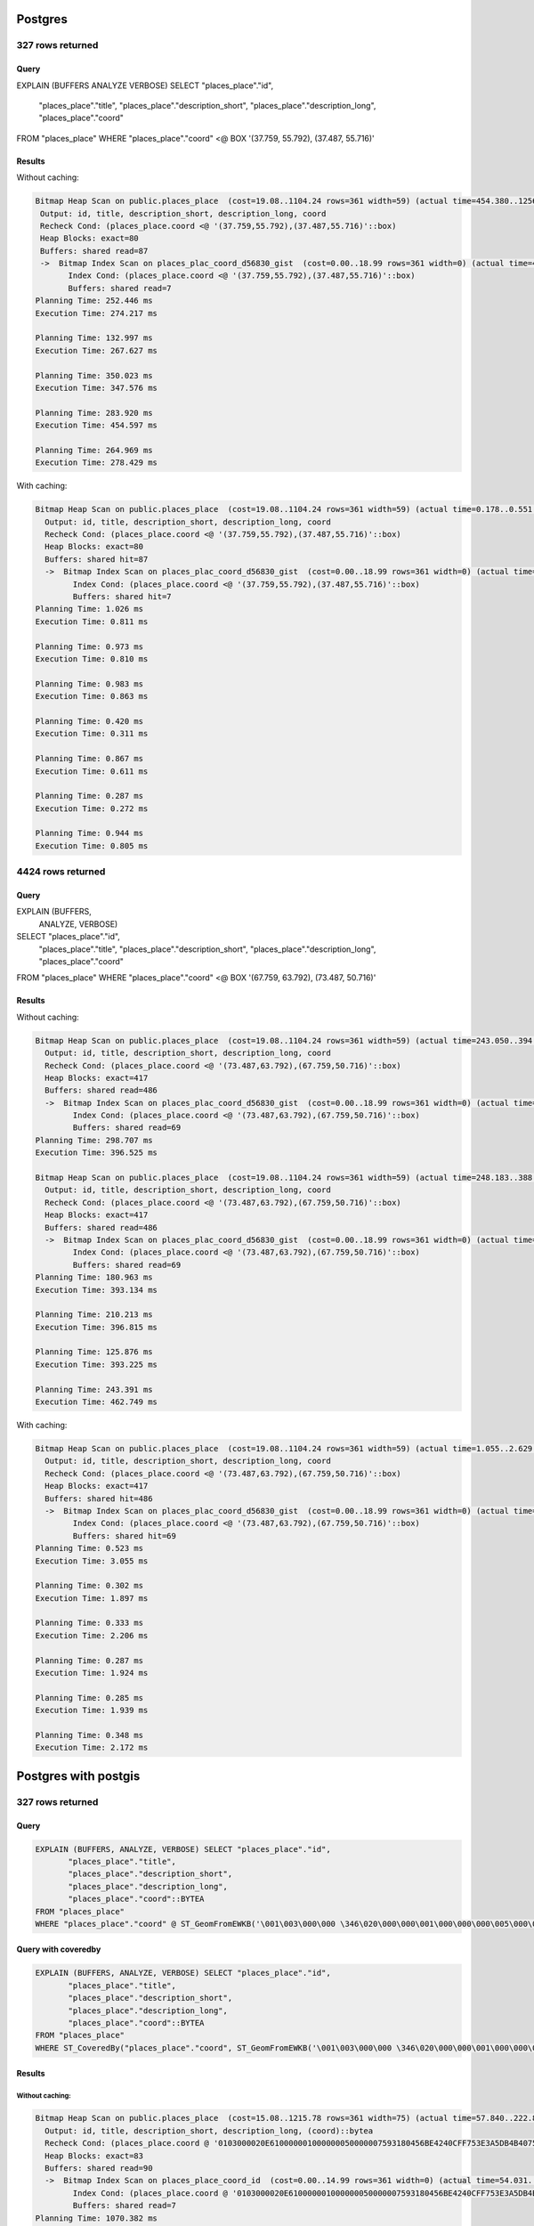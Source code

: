 ========
Postgres
========

327 rows returned
=================

Query
^^^^^

.. code-block:: sql

EXPLAIN (BUFFERS ANALYZE VERBOSE)
SELECT "places_place"."id",
       "places_place"."title",
       "places_place"."description_short",
       "places_place"."description_long",
       "places_place"."coord"
FROM "places_place"
WHERE "places_place"."coord" <@ BOX '(37.759, 55.792), (37.487, 55.716)'

Results
^^^^^^^

Without caching:

.. code-block::

 Bitmap Heap Scan on public.places_place  (cost=19.08..1104.24 rows=361 width=59) (actual time=454.380..1256.090 rows=327 loops=1)
  Output: id, title, description_short, description_long, coord
  Recheck Cond: (places_place.coord <@ '(37.759,55.792),(37.487,55.716)'::box)
  Heap Blocks: exact=80
  Buffers: shared read=87
  ->  Bitmap Index Scan on places_plac_coord_d56830_gist  (cost=0.00..18.99 rows=361 width=0) (actual time=439.986..439.986 rows=327 loops=1)
        Index Cond: (places_place.coord <@ '(37.759,55.792),(37.487,55.716)'::box)
        Buffers: shared read=7
 Planning Time: 252.446 ms
 Execution Time: 274.217 ms

 Planning Time: 132.997 ms
 Execution Time: 267.627 ms

 Planning Time: 350.023 ms
 Execution Time: 347.576 ms

 Planning Time: 283.920 ms
 Execution Time: 454.597 ms

 Planning Time: 264.969 ms
 Execution Time: 278.429 ms


With caching:

.. code-block::

 Bitmap Heap Scan on public.places_place  (cost=19.08..1104.24 rows=361 width=59) (actual time=0.178..0.551 rows=327 loops=1)
   Output: id, title, description_short, description_long, coord
   Recheck Cond: (places_place.coord <@ '(37.759,55.792),(37.487,55.716)'::box)
   Heap Blocks: exact=80
   Buffers: shared hit=87
   ->  Bitmap Index Scan on places_plac_coord_d56830_gist  (cost=0.00..18.99 rows=361 width=0) (actual time=0.131..0.131 rows=327 loops=1)
         Index Cond: (places_place.coord <@ '(37.759,55.792),(37.487,55.716)'::box)
         Buffers: shared hit=7
 Planning Time: 1.026 ms
 Execution Time: 0.811 ms

 Planning Time: 0.973 ms
 Execution Time: 0.810 ms

 Planning Time: 0.983 ms
 Execution Time: 0.863 ms

 Planning Time: 0.420 ms
 Execution Time: 0.311 ms

 Planning Time: 0.867 ms
 Execution Time: 0.611 ms

 Planning Time: 0.287 ms
 Execution Time: 0.272 ms

 Planning Time: 0.944 ms
 Execution Time: 0.805 ms



4424 rows returned
==================

Query
^^^^^

EXPLAIN (BUFFERS,
         ANALYZE,
         VERBOSE)
SELECT "places_place"."id",
       "places_place"."title",
       "places_place"."description_short",
       "places_place"."description_long",
       "places_place"."coord"
FROM "places_place"
WHERE "places_place"."coord" <@ BOX '(67.759, 63.792), (73.487, 50.716)'

Results
^^^^^^^

Without caching:

.. code-block::

 Bitmap Heap Scan on public.places_place  (cost=19.08..1104.24 rows=361 width=59) (actual time=243.050..394.798 rows=5424 loops=1)
   Output: id, title, description_short, description_long, coord
   Recheck Cond: (places_place.coord <@ '(73.487,63.792),(67.759,50.716)'::box)
   Heap Blocks: exact=417
   Buffers: shared read=486
   ->  Bitmap Index Scan on places_plac_coord_d56830_gist  (cost=0.00..18.99 rows=361 width=0) (actual time=231.584..231.584 rows=5424 loops=1)
         Index Cond: (places_place.coord <@ '(73.487,63.792),(67.759,50.716)'::box)
         Buffers: shared read=69
 Planning Time: 298.707 ms
 Execution Time: 396.525 ms

 Bitmap Heap Scan on public.places_place  (cost=19.08..1104.24 rows=361 width=59) (actual time=248.183..388.794 rows=5424 loops=1)
   Output: id, title, description_short, description_long, coord
   Recheck Cond: (places_place.coord <@ '(73.487,63.792),(67.759,50.716)'::box)
   Heap Blocks: exact=417
   Buffers: shared read=486
   ->  Bitmap Index Scan on places_plac_coord_d56830_gist  (cost=0.00..18.99 rows=361 width=0) (actual time=237.251..237.251 rows=5424 loops=1)
         Index Cond: (places_place.coord <@ '(73.487,63.792),(67.759,50.716)'::box)
         Buffers: shared read=69
 Planning Time: 180.963 ms
 Execution Time: 393.134 ms

 Planning Time: 210.213 ms
 Execution Time: 396.815 ms

 Planning Time: 125.876 ms
 Execution Time: 393.225 ms

 Planning Time: 243.391 ms
 Execution Time: 462.749 ms

With caching:

.. code-block::

 Bitmap Heap Scan on public.places_place  (cost=19.08..1104.24 rows=361 width=59) (actual time=1.055..2.629 rows=5424 loops=1)
   Output: id, title, description_short, description_long, coord
   Recheck Cond: (places_place.coord <@ '(73.487,63.792),(67.759,50.716)'::box)
   Heap Blocks: exact=417
   Buffers: shared hit=486
   ->  Bitmap Index Scan on places_plac_coord_d56830_gist  (cost=0.00..18.99 rows=361 width=0) (actual time=0.958..0.958 rows=5424 loops=1)
         Index Cond: (places_place.coord <@ '(73.487,63.792),(67.759,50.716)'::box)
         Buffers: shared hit=69
 Planning Time: 0.523 ms
 Execution Time: 3.055 ms

 Planning Time: 0.302 ms
 Execution Time: 1.897 ms

 Planning Time: 0.333 ms
 Execution Time: 2.206 ms

 Planning Time: 0.287 ms
 Execution Time: 1.924 ms

 Planning Time: 0.285 ms
 Execution Time: 1.939 ms

 Planning Time: 0.348 ms
 Execution Time: 2.172 ms


=====================
Postgres with postgis
=====================

327 rows returned
=================

Query
^^^^^

.. code-block:: sql

   EXPLAIN (BUFFERS, ANALYZE, VERBOSE) SELECT "places_place"."id",
          "places_place"."title",
          "places_place"."description_short",
          "places_place"."description_long",
          "places_place"."coord"::BYTEA
   FROM "places_place"
   WHERE "places_place"."coord" @ ST_GeomFromEWKB('\001\003\000\000 \346\020\000\000\001\000\000\000\005\000\000\000u\223\030\004V\276B@\317\367S\343\245\333K@u\223\030\004V\276B@L7\211A`\345K@\376\324x\351&\341B@L7\211A`\345K@\376\324x\351&\341B@\317\367S\343\245\333K@u\223\030\004V\276B@\317\367S\343\245\333K@'::BYTEA)

Query with coveredby
^^^^^^^^^^^^^^^^^^^^

.. code-block:: sql

   EXPLAIN (BUFFERS, ANALYZE, VERBOSE) SELECT "places_place"."id",
          "places_place"."title",
          "places_place"."description_short",
          "places_place"."description_long",
          "places_place"."coord"::BYTEA
   FROM "places_place"
   WHERE ST_CoveredBy("places_place"."coord", ST_GeomFromEWKB('\001\003\000\000 \346\020\000\000\001\000\000\000\005\000\000\000u\223\030\004V\276B@\317\367S\343\245\333K@u\223\030\004V\276B@L7\211A`\345K@\376\324x\351&\341B@L7\211A`\345K@\376\324x\351&\341B@\317\367S\343\245\333K@u\223\030\004V\276B@\317\367S\343\245\333K@'::BYTEA))

Results
^^^^^^^

Without caching:
~~~~~~~~~~~~~~~~

.. code-block::

 Bitmap Heap Scan on public.places_place  (cost=15.08..1215.78 rows=361 width=75) (actual time=57.840..222.850 rows=327 loops=1)
   Output: id, title, description_short, description_long, (coord)::bytea
   Recheck Cond: (places_place.coord @ '0103000020E610000001000000050000007593180456BE4240CFF753E3A5DB4B407593180456BE42404C37894160E54B40FED478E926E142404C37894160E54B40FED478E926E14240CFF753E3A5DB4B407593180456BE4240CFF753E3A5DB4B40'::geometry)
   Heap Blocks: exact=83
   Buffers: shared read=90
   ->  Bitmap Index Scan on places_place_coord_id  (cost=0.00..14.99 rows=361 width=0) (actual time=54.031..54.031 rows=327 loops=1)
         Index Cond: (places_place.coord @ '0103000020E610000001000000050000007593180456BE4240CFF753E3A5DB4B407593180456BE42404C37894160E54B40FED478E926E142404C37894160E54B40FED478E926E14240CFF753E3A5DB4B407593180456BE4240CFF753E3A5DB4B40'::geometry)
         Buffers: shared read=7
 Planning Time: 1070.382 ms
 Execution Time: 224.427 ms

 Planning Time: 1078.605 ms
 Execution Time: 406.719 ms

 Planning Time: 1198.153 ms
 Execution Time: 336.346 ms

 Planning Time: 1168.908 ms
 Execution Time: 320.970 ms

 Planning Time: 1172.228 ms
 Execution Time: 363.152 ms


With caching:
~~~~~~~~~~~~~

.. code-block::

 Bitmap Heap Scan on public.places_place  (cost=15.08..1215.78 rows=361 width=75) (actual time=0.139..0.413 rows=327 loops=1)
   Output: id, title, description_short, description_long, (coord)::bytea
   Recheck Cond: (places_place.coord @ '0103000020E610000001000000050000007593180456BE4240CFF753E3A5DB4B407593180456BE42404C37894160E54B40FED478E926E142404C37894160E54B40FED478E926E14240CFF753E3A5DB4B407593180456BE4240CFF753E3A5DB4B40'::geometry)
   Heap Blocks: exact=83
   Buffers: shared hit=90
   ->  Bitmap Index Scan on places_place_coord_id  (cost=0.00..14.99 rows=361 width=0) (actual time=0.123..0.123 rows=327 loops=1)
         Index Cond: (places_place.coord @ '0103000020E610000001000000050000007593180456BE4240CFF753E3A5DB4B407593180456BE42404C37894160E54B40FED478E926E142404C37894160E54B40FED478E926E14240CFF753E3A5DB4B407593180456BE4240CFF753E3A5DB4B40'::geometry)
         Buffers: shared hit=7
 Planning Time: 67.729 ms
 Execution Time: 0.562 ms

 Planning Time: 27.447 ms
 Execution Time: 0.566 ms

 Planning Time: 56.419 ms
 Execution Time: 0.558 ms

 Planning Time: 46.337 ms
 Execution Time: 0.761 ms

 Planning Time: 25.865 ms
 Execution Time: 0.579 ms

 Planning Time: 44.303 ms
 Execution Time: 0.574 ms

 Planning Time: 27.488 ms
 Execution Time: 0.602 ms

 Planning Time: 51.957 ms
 Execution Time: 0.574 ms

Coveredby version with caching
~~~~~~~~~~~~~~~~~~~~~~~~~~~~~~

.. code-block::

 Bitmap Heap Scan on public.places_place  (cost=15.00..10163.30 rows=55 width=75) (actual time=0.114..0.489 rows=327 loops=1)
   Output: id, title, description_short, description_long, (coord)::bytea
   Filter: st_coveredby(places_place.coord, '0103000020E610000001000000050000007593180456BE4240CFF753E3A5DB4B407593180456BE42404C37894160E54B40FED478E926E142404C37894160E54B40FED478E926E14240CFF753E3A5DB4B407593180456BE4240CFF753E3A5DB4B40'::geometry)
   Heap Blocks: exact=83
   Buffers: shared hit=90
   ->  Bitmap Index Scan on places_place_coord_id  (cost=0.00..14.99 rows=361 width=0) (actual time=0.095..0.096 rows=327 loops=1)
         Index Cond: (places_place.coord @ '0103000020E610000001000000050000007593180456BE4240CFF753E3A5DB4B407593180456BE42404C37894160E54B40FED478E926E142404C37894160E54B40FED478E926E14240CFF753E3A5DB4B407593180456BE4240CFF753E3A5DB4B40'::geometry)
         Buffers: shared hit=7
 Planning Time: 25.323 ms
 Execution Time: 0.634 ms

 Planning Time: 46.844 ms
 Execution Time: 0.650 ms

 Planning Time: 32.106 ms
 Execution Time: 0.642 ms

 Planning Time: 24.559 ms
 Execution Time: 0.615 ms

 Planning Time: 36.410 ms
 Execution Time: 0.635 ms

Coveredby version without caching
~~~~~~~~~~~~~~~~~~~~~~~~~~~~~~~~~

.. code-block::

 Bitmap Heap Scan on public.places_place  (cost=15.00..10163.30 rows=55 width=75) (actual time=95.768..293.553 rows=327 loops=1)
   Output: id, title, description_short, description_long, (coord)::bytea
   Filter: st_coveredby(places_place.coord, '0103000020E610000001000000050000007593180456BE4240CFF753E3A5DB4B407593180456BE42404C37894160E54B40FED478E926E142404C37894160E54B40FED478E926E14240CFF753E3A5DB4B407593180456BE4240CFF753E3A5DB4B40'::geometry)
   Heap Blocks: exact=83
   Buffers: shared read=90
   ->  Bitmap Index Scan on places_place_coord_id  (cost=0.00..14.99 rows=361 width=0) (actual time=91.995..91.995 rows=327 loops=1)
         Index Cond: (places_place.coord @ '0103000020E610000001000000050000007593180456BE4240CFF753E3A5DB4B407593180456BE42404C37894160E54B40FED478E926E142404C37894160E54B40FED478E926E14240CFF753E3A5DB4B407593180456BE4240CFF753E3A5DB4B40'::geometry)
         Buffers: shared read=7
 Planning Time: 1235.384 ms
 Execution Time: 347.613 ms

 Planning Time: 1483.402 ms
 Execution Time: 248.754 ms

 Planning Time: 1180.108 ms
 Execution Time: 262.669 ms

 Planning Time: 1503.570 ms
 Execution Time: 281.428 ms

 Planning Time: 1649.297 ms
 Execution Time: 292.859 ms


5424 rows returned
=================

Query
^^^^^

.. code-block:: sql

   EXPLAIN (BUFFERS,
            ANALYZE,
            VERBOSE)
   SELECT "places_place"."id",
          "places_place"."title",
          "places_place"."description_short",
          "places_place"."description_long",
          "places_place"."coord"::BYTEA
   FROM "places_place"
   WHERE "places_place"."coord" @ ST_GeomFromEWKB('\001\003\000\000 \346\020\000\000\001\000\000\000\005\000\000\000\177j\274t\223\360P@\317\367S\343\245[I@\177j\274t\223\360P@L7\211A`\345O@\272I\014\002+_R@L7\211A`\345O@\272I\014\002+_R@\317\367S\343\245[I@\177j\274t\223\360P@\317\367S\343\245[I@'::BYTEA)

Query with coveredby
^^^^^^^^^^^^^^^^^^^^

.. code-block:: sql

   SELECT "places_place"."id",
          "places_place"."title",
          "places_place"."description_short",
          "places_place"."description_long",
          "places_place"."coord"::BYTEA
   FROM "places_place"
   WHERE ST_CoveredBy("places_place"."coord", ST_GeomFromEWKB('\001\003\000\000 \346\020\000\000\001\000\000\000\005\000\000\000\177j\274t\223\360P@\317\367S\343\245[I@\177j\274t\223\360P@L7\211A`\345O@\272I\014\002+_R@L7\211A`\345O@\272I\014\002+_R@\317\367S\343\245[I@\177j\274t\223\360P@\317\367S\343\245[I@'::BYTEA))

Results
^^^^^^^

Without caching:
~~~~~~~~~~~~~~~~

.. code-block::

 Bitmap Heap Scan on public.places_place  (cost=15.08..1215.78 rows=361 width=75) (actual time=261.174..439.990 rows=5424 loops=1)
   Output: id, title, description_short, description_long, (coord)::bytea
   Recheck Cond: (places_place.coord @ '0103000020E610000001000000050000007F6ABC7493F05040CFF753E3A55B49407F6ABC7493F050404C37894160E54F40BA490C022B5F52404C37894160E54F40BA490C022B5F5240CFF753E3A55B49407F6ABC7493F05040CFF753E3A55B4940'::geometry)
   Heap Blocks: exact=462
   Buffers: shared read=519
   ->  Bitmap Index Scan on places_place_coord_id  (cost=0.00..14.99 rows=361 width=0) (actual time=251.769..251.770 rows=5424 loops=1)
         Index Cond: (places_place.coord @ '0103000020E610000001000000050000007F6ABC7493F05040CFF753E3A55B49407F6ABC7493F050404C37894160E54F40BA490C022B5F52404C37894160E54F40BA490C022B5F5240CFF753E3A55B49407F6ABC7493F05040CFF753E3A55B4940'::geometry)
         Buffers: shared read=57
 Planning Time: 1221.578 ms
 Execution Time: 442.737 ms

 Planning Time: 1179.436 ms
 Execution Time: 395.899 ms

 Planning Time: 1121.350 ms
 Execution Time: 366.098 ms

 Planning Time: 1077.512 ms
 Execution Time: 388.103 ms

 Planning Time: 1330.316 ms
 Execution Time: 333.107 ms


With caching
~~~~~~~~~~~~

 Bitmap Heap Scan on public.places_place  (cost=15.08..1215.78 rows=361 width=75) (actual time=0.792..3.326 rows=5424 loops=1)
   Output: id, title, description_short, description_long, (coord)::bytea
   Recheck Cond: (places_place.coord @ '0103000020E610000001000000050000007F6ABC7493F05040CFF753E3A55B49407F6ABC7493F050404C37894160E54F40BA490C022B5F52404C37894160E54F40BA490C022B5F5240CFF753E3A55B49407F6ABC7493F05040CFF753E3A55B4940'::geometry)
   Heap Blocks: exact=462
   Buffers: shared hit=519
   ->  Bitmap Index Scan on places_place_coord_id  (cost=0.00..14.99 rows=361 width=0) (actual time=0.727..0.727 rows=5424 loops=1)
         Index Cond: (places_place.coord @ '0103000020E610000001000000050000007F6ABC7493F05040CFF753E3A55B49407F6ABC7493F050404C37894160E54F40BA490C022B5F52404C37894160E54F40BA490C022B5F5240CFF753E3A55B49407F6ABC7493F05040CFF753E3A55B4940'::geometry)
         Buffers: shared hit=57
 Planning Time: 25.639 ms
 Execution Time: 3.663 ms

 Planning Time: 51.752 ms
 Execution Time: 3.892 ms

 Planning Time: 25.728 ms
 Execution Time: 3.748 ms

 Planning Time: 48.787 ms
 Execution Time: 4.234 ms

 Planning Time: 35.484 ms
 Execution Time: 3.800 ms

 Planning Time: 46.623 ms
 Execution Time: 3.945 ms

 Planning Time: 39.173 ms
 Execution Time: 4.049 ms

 Planning Time: 24.765 ms
 Execution Time: 3.836 ms


Coveredby version without caching
~~~~~~~~~~~~~~~~~~~~~~~~~~~~~~~~~

 Bitmap Heap Scan on public.places_place  (cost=16.34..11497.88 rows=5388 width=75) (actual time=154.688..344.583 rows=5424 loops=1)
   Output: id, title, description_short, description_long, (coord)::bytea
   Filter: st_coveredby(places_place.coord, '0103000020E610000001000000050000007F6ABC7493F05040CFF753E3A55B49407F6ABC7493F050404C37894160E54F40BA490C022B5F52404C37894160E54F40BA490C022B5F5240CFF753E3A55B49407F6ABC7493F05040CFF753E3A55B4940'::geometry)
   Heap Blocks: exact=462
   Buffers: shared read=519
   ->  Bitmap Index Scan on places_place_coord_id  (cost=0.00..14.99 rows=361 width=0) (actual time=145.246..145.246 rows=5424 loops=1)
         Index Cond: (places_place.coord @ '0103000020E610000001000000050000007F6ABC7493F05040CFF753E3A55B49407F6ABC7493F050404C37894160E54F40BA490C022B5F52404C37894160E54F40BA490C022B5F5240CFF753E3A55B49407F6ABC7493F05040CFF753E3A55B4940'::geometry)
         Buffers: shared read=57
 Planning Time: 1384.923 ms
 Execution Time: 432.322 ms

 Planning Time: 1251.127 ms
 Execution Time: 465.235 ms

 Planning Time: 1272.686 ms
 Execution Time: 465.410 ms

 Planning Time: 1295.142 ms
 Execution Time: 388.312 ms

 Planning Time: 1373.709 ms
 Execution Time: 630.103 ms


Coveredby version with caching
~~~~~~~~~~~~~~~~~~~~~~~~~~~~~~

 Bitmap Heap Scan on public.places_place  (cost=16.34..11497.88 rows=5388 width=75) (actual time=0.904..6.547 rows=5424 loops=1)
   Output: id, title, description_short, description_long, (coord)::bytea
   Filter: st_coveredby(places_place.coord, '0103000020E610000001000000050000007F6ABC7493F05040CFF753E3A55B49407F6ABC7493F050404C37894160E54F40BA490C022B5F52404C37894160E54F40BA490C022B5F5240CFF753E3A55B49407F6ABC7493F05040CFF753E3A55B4940'::geometry)
   Heap Blocks: exact=462
   Buffers: shared hit=519
   ->  Bitmap Index Scan on places_place_coord_id  (cost=0.00..14.99 rows=361 width=0) (actual time=0.823..0.824 rows=5424 loops=1)
         Index Cond: (places_place.coord @ '0103000020E610000001000000050000007F6ABC7493F05040CFF753E3A55B49407F6ABC7493F050404C37894160E54F40BA490C022B5F52404C37894160E54F40BA490C022B5F5240CFF753E3A55B49407F6ABC7493F05040CFF753E3A55B4940'::geometry)
         Buffers: shared hit=57
 Planning Time: 47.672 ms
 Execution Time: 6.904 ms

 Planning Time: 25.138 ms
 Execution Time: 6.701 ms

 Planning Time: 52.881 ms
 Execution Time: 6.826 ms

 Planning Time: 25.097 ms
 Execution Time: 6.498 ms

 Planning Time: 25.300 ms
 Execution Time: 6.660 ms

 Planning Time: 25.357 ms
 Execution Time: 6.611 ms

 Planning Time: 35.038 ms
 Execution Time: 7.061 ms

 Planning Time: 34.802 ms
 Execution Time: 6.646 ms


